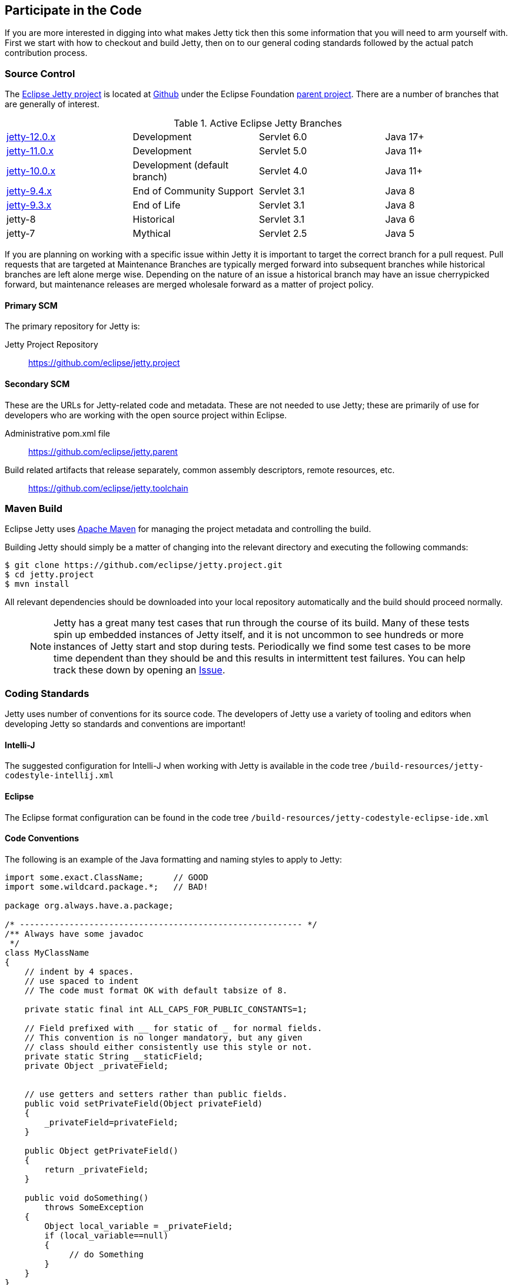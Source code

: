 //
// ========================================================================
// Copyright (c) 1995 Mort Bay Consulting Pty Ltd and others.
//
// This program and the accompanying materials are made available under the
// terms of the Eclipse Public License v. 2.0 which is available at
// https://www.eclipse.org/legal/epl-2.0, or the Apache License, Version 2.0
// which is available at https://www.apache.org/licenses/LICENSE-2.0.
//
// SPDX-License-Identifier: EPL-2.0 OR Apache-2.0
// ========================================================================
//

[[cg-source]]
== Participate in the Code

If you are more interested in digging into what makes Jetty tick then this some information that you will need to arm yourself with.
First we start with how to checkout and build Jetty, then on to our general coding standards followed by the actual patch contribution process.


[[cg-community-source]]
=== Source Control

The https://github.com/eclipse/jetty.project[Eclipse Jetty project] is located at https://github.com[Github] under the Eclipse Foundation https://github.com/eclipse[parent project]. There are a number of branches that are generally of interest.

.Active Eclipse Jetty Branches
[cols="4"]
|===
| https://github.com/eclipse/jetty.project/tree/jetty-12.0.x[jetty-12.0.x] | Development | Servlet 6.0 | Java 17+
| https://github.com/eclipse/jetty.project/tree/jetty-11.0.x[jetty-11.0.x] | Development | Servlet 5.0 | Java 11+
| https://github.com/eclipse/jetty.project/tree/jetty-10.0.x[jetty-10.0.x] | Development (default branch) | Servlet 4.0 | Java 11+
| https://github.com/eclipse/jetty.project/tree/jetty-9.4.x[jetty-9.4.x] | End of Community Support | Servlet 3.1 | Java 8
| https://github.com/eclipse/jetty.project/tree/jetty-9.3.x[jetty-9.3.x] | End of Life | Servlet 3.1 | Java 8
| jetty-8 | Historical | Servlet 3.1 | Java 6
| jetty-7 | Mythical | Servlet 2.5 | Java 5
|===

If you are planning on working with a specific issue within Jetty it is important to target the correct branch for a pull request. Pull requests that are targeted at Maintenance Branches are typically merged forward into subsequent branches while historical branches are left alone merge wise.  Depending on the nature of an issue a historical branch may have an issue cherrypicked forward, but maintenance releases are merged wholesale forward as a matter of project policy.

==== Primary SCM

The primary repository for Jetty is:

Jetty Project Repository::
  https://github.com/eclipse/jetty.project

==== Secondary SCM

These are the URLs for Jetty-related code and metadata.
These are not needed to use Jetty; these are primarily of use for developers who are working with the open source project within Eclipse.

Administrative pom.xml file::
  https://github.com/eclipse/jetty.parent
Build related artifacts that release separately, common assembly descriptors, remote resources, etc.::
  https://github.com/eclipse/jetty.toolchain

[[cg-contributing-build]]
=== Maven Build

Eclipse Jetty uses http://maven.apache.org/[Apache Maven] for managing the project metadata and controlling the build.

Building Jetty should simply be a matter of changing into the relevant directory and executing the following commands:

[source, screen, subs="{sub-order}"]
....

$ git clone https://github.com/eclipse/jetty.project.git
$ cd jetty.project
$ mvn install


....

All relevant dependencies should be downloaded into your local repository automatically and the build should proceed normally.

____
[NOTE]
Jetty has a great many test cases that run through the course of its build.  Many of these tests spin up embedded instances of Jetty itself, and it is not uncommon to see hundreds or more instances of Jetty start and stop during tests.
Periodically we find some test cases to be more time dependent than they should be and this results in intermittent test failures.
You can help track these down by opening an https://github.com/eclipse/jetty.project/issues[Issue].
____



[[cg-coding-standards]]
=== Coding Standards

Jetty uses number of conventions for its source code. The developers of Jetty use a variety of tooling and editors when developing Jetty so standards and conventions are important!

==== Intelli-J

The suggested configuration for Intelli-J when working with Jetty is available in the code tree
`/build-resources/jetty-codestyle-intellij.xml`

==== Eclipse

The Eclipse format configuration can be found in the code tree
`/build-resources/jetty-codestyle-eclipse-ide.xml`

==== Code Conventions

The following is an example of the Java formatting and naming styles to apply to Jetty:

[source, java, subs="{sub-order}"]
----

import some.exact.ClassName;      // GOOD
import some.wildcard.package.*;   // BAD!

package org.always.have.a.package;

/* --------------------------------------------------------- */
/** Always have some javadoc
 */
class MyClassName
{
    // indent by 4 spaces.
    // use spaced to indent
    // The code must format OK with default tabsize of 8.

    private static final int ALL_CAPS_FOR_PUBLIC_CONSTANTS=1;

    // Field prefixed with __ for static of _ for normal fields.
    // This convention is no longer mandatory, but any given
    // class should either consistently use this style or not.
    private static String __staticField;
    private Object _privateField;


    // use getters and setters rather than public fields.
    public void setPrivateField(Object privateField)
    {
        _privateField=privateField;
    }

    public Object getPrivateField()
    {
        return _privateField;
    }

    public void doSomething()
        throws SomeException
    {
        Object local_variable = _privateField;
        if (local_variable==null)
        {
             // do Something
        }
    }
}

----

While Eclipse Jetty is an open source project it is also a member of the Eclipse Foundation which carries along some additional responsibilities.
Intellectual Property is a hallmark concern of the Eclipse Foundation so you are encouraged to understand what that entails before diving in.
As much as we would like to accept a tremendous pull request, without the proper chain of events being completed our hands are tied.
That being said, the steps are not particularly onerous and we are happy to work with you to get them accomplished.

==== Logging Conventions

When deciding when and what to log, bear in mind a few things:

* never use `LOG.debug` without a preceding `if (LOG.isDebugEnabled())`
* we don't want to pollute the log with very long stacktraces unless necessary
* we don't want to routinely produce logging events in response to data sent by a user
* we should not call more than one LOG method for a single event: otherwise log messages may be interleaved and more confusing
* we should never LOG.warn and then throw that exception, as that will result in double handling
* we should seldom LOG.debug and then throw as that will make debug verbose and add little information
* when interacting with a request, or information received from a client:
** no logging unless `isDebugEnabled`, in which case you output at `DEBUG` level eg:
[source, java, subs="{sub-order}"]
----
  catch (Throwable t)
  {
     if (LOG.isDebugEnabled())
       LOG.debug("Something happened {} {} {}",x, y, z, t);
  }
----

* when calling into application code that throws an exception:
** use `INFO` level, and use `isDebugEnabled` to cut down on the size of the logging of stack traces:
[source, java, subs="{sub-order}"]
----
  catch (Throwable t)
  {
    if (LOG.isDebugEnabled())
      LOG.info("Something happened {} {} {}", x, y, z, t);
    else
      LOG.info("Something happened {} {} {} {}", x, y, z, t.toString());
  }
----

* when exceptions happen in jetty code:
** mostly use `WARN` or `ERROR` level
** if the exception is not entirely unexpected, can happen relatively frequently, or can potentially have a very long stack trace and you don't want to clutter up the log, you can use `isDebugEnabled` to cut down on the size of the logging of the stacktrace:
[source, java, subs="{sub-order}"]
----
  catch (Throwable t)
  {
    if (LOG.isDebugEnabled())
      LOG.warn("Something happened {} {} {}", x, y, z, t);
    else
      LOG.warn("Something happened {} {} {} {}", x, y, z, t.toString());
  }
----

____
[TIP]
Be aware that `LOG.warn("Something happened", t)` is the same as `LOG.warn("Something happened {}", t)`, at least for the default jetty logging.
In both cases, the full stacktrace is output. If you only want the log message, you need to do `LOG.warn("Something happened {}", t.toString())`.
____

[[cg-patches]]
=== Contributing Patches

We love seeing people contribute patches to the Jetty project and the process is relatively simple.
The requirements to commit are modest but very important to the Eclipse Foundation and the intellectual property of the open source project.
The following is the general process by which we operate.

* You must have a signed Eclipse Contributor Agreement.
* This agreement must be under the _same_ email address as the Git pull request originates from.
* The commit must be signed.
* When the pull request is made, a git-hook will validate the email address.
** If the result is a green checkbox then the Jetty committers can review the pull request.
** If the result is a red X then there is absolutely nothing the Jetty committers can do to accept the commit at this point.
* This may not be the final form a commit will take, there may be some back and forth and you may be asked to re-issue a pull request.


Not everything is specifically relevant since we are at GitHub but the crux of things are detailed there.
The ECA is *critically* important to the process.

[[cg-contributing-eca]]
==== Sign an Eclipse Contributor Agreement (ECA)

The Eclipse Foundation has a strong Intellectual Property policy which tracks contributions in detail to ensure that:

1.  Did the contributor author 100% of the content?
2.  Does the contributor have the rights to contribute this content to Eclipse?
3.  Is the contribution under the project’s license(s) (e.g. EPL)

A contributor needs to e-sign a Eclipse Contributor Agreement (for more explanation see the http://www.eclipse.org/legal/ecafaq.php[Eclipse ECA FAQ] ) regardless of how their contribution patch is provided.
You can familiarize yourself with the Eclipse wiki page at http://wiki.eclipse.org/Development_Resources/Contributing_via_Git[Contributing via Git].
In order to have a pull request accepted by any Eclipse project you *must* complete this agreement.
____
[TIP]
Log into the https://www.eclipse.org[Eclipse home page] (you will need to create an account with the Eclipse Foundation if you have not already done so), click on "Eclipse ECA", and complete the form.
Be sure to use the _same email address_ when you create any Git commit records.
____

[[t-contributing-git-config]]
==== Configuring Git

GitHub has copious amounts of quality documentation on how to interact with the system and you will minimally need to configure the user.email property.
Check out the following link:https://help.github.com/articles/setting-your-email-in-git[guide on GitHub] for more information.

[[t-contributing-making-the-commit]]
==== Making the Commit

When making the commit for the pull request it is  _vital_ that you "sign-off" on the commit using `git commit -s` option.
Without this sign-off, your patch cannot be applied to the Jetty repository because it will be rejected.

You can check out the link:https://help.github.com/articles/signing-tags-using-gpg[guide at Github] for more information.
____
[TIP]
One way to think of this is that when you sign the ECA you are indicating that you are free to contribute to eclipse, but that doesn't mean everything you ever do can be contributed.
Using the commit signing mechanism indicates that your commit is under the auspices of your agreement.
____

If a pull request is for a particular issue in our repository then the format of the commit message is important.
The message should follow the form "Issue #123 <description of the commit>".
When the Jetty project runs releases we have an automated process that scans for commits with this format for inclusion in our VERSION.txt file.

[source, screen]
----
> git commit -s -m "Issue #123 resolving the issue by adding widget"
----

[[cg-the-pull-request]]
==== The Pull Request

Pull requests are very much a GitHub process so best link:https://help.github.com/articles/creating-a-pull-request[explained by Github].

[[cg-our-policies]]
==== Our Policies

We wholeheartedly welcome contributions to Jetty and will do our best to process them in a timely fashion.
While not every contribution will be accepted, our commitment is to work with interested parties on the things they care about.
With that in mind, we can only handle pull requests with actively engaged parties.
We reserve the right to abandon pull requests whose authors do no respond in a timely fashion.

We will generally adhere to the following time frames for contributions:

* Invalid Pull Requests - 1 week
** These pull requests do not follow the contribution requirements for some reason, be it missing contributor agreement or the wrong email.
** We will try and follow up with the pull request author to resolve the issue but much of this is out of our hands and are between committer and the Eclipse Foundation.
** If we do not hear from the contributor after a week we will close the pull request.

* Valid Pull Requests - 2 weeks
** These pull requests have a green check mark after the commit title.
** If the pull request can be immediately applied we will do so.
** There may need to be some conversation on the issue in which case a committer will follow up with the author in the pull request.
** If the original contributor does not respond within 2 weeks we may close the commit.
** If we see value in the commit yet the author has not responded after 2 weeks we may make some variation of the commit ourselves.
